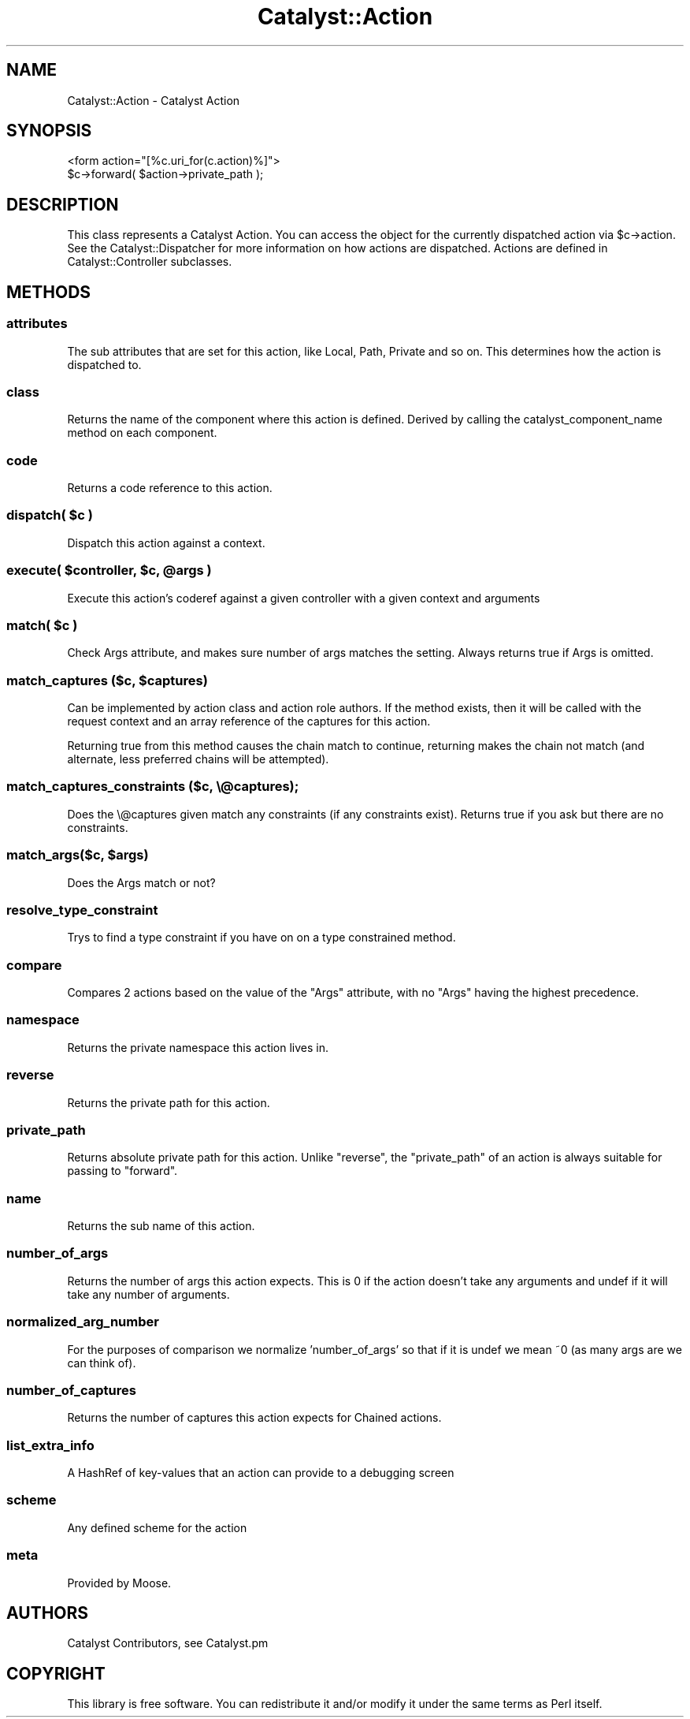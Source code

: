 .\" Automatically generated by Pod::Man 2.28 (Pod::Simple 3.28)
.\"
.\" Standard preamble:
.\" ========================================================================
.de Sp \" Vertical space (when we can't use .PP)
.if t .sp .5v
.if n .sp
..
.de Vb \" Begin verbatim text
.ft CW
.nf
.ne \\$1
..
.de Ve \" End verbatim text
.ft R
.fi
..
.\" Set up some character translations and predefined strings.  \*(-- will
.\" give an unbreakable dash, \*(PI will give pi, \*(L" will give a left
.\" double quote, and \*(R" will give a right double quote.  \*(C+ will
.\" give a nicer C++.  Capital omega is used to do unbreakable dashes and
.\" therefore won't be available.  \*(C` and \*(C' expand to `' in nroff,
.\" nothing in troff, for use with C<>.
.tr \(*W-
.ds C+ C\v'-.1v'\h'-1p'\s-2+\h'-1p'+\s0\v'.1v'\h'-1p'
.ie n \{\
.    ds -- \(*W-
.    ds PI pi
.    if (\n(.H=4u)&(1m=24u) .ds -- \(*W\h'-12u'\(*W\h'-12u'-\" diablo 10 pitch
.    if (\n(.H=4u)&(1m=20u) .ds -- \(*W\h'-12u'\(*W\h'-8u'-\"  diablo 12 pitch
.    ds L" ""
.    ds R" ""
.    ds C` ""
.    ds C' ""
'br\}
.el\{\
.    ds -- \|\(em\|
.    ds PI \(*p
.    ds L" ``
.    ds R" ''
.    ds C`
.    ds C'
'br\}
.\"
.\" Escape single quotes in literal strings from groff's Unicode transform.
.ie \n(.g .ds Aq \(aq
.el       .ds Aq '
.\"
.\" If the F register is turned on, we'll generate index entries on stderr for
.\" titles (.TH), headers (.SH), subsections (.SS), items (.Ip), and index
.\" entries marked with X<> in POD.  Of course, you'll have to process the
.\" output yourself in some meaningful fashion.
.\"
.\" Avoid warning from groff about undefined register 'F'.
.de IX
..
.nr rF 0
.if \n(.g .if rF .nr rF 1
.if (\n(rF:(\n(.g==0)) \{
.    if \nF \{
.        de IX
.        tm Index:\\$1\t\\n%\t"\\$2"
..
.        if !\nF==2 \{
.            nr % 0
.            nr F 2
.        \}
.    \}
.\}
.rr rF
.\" ========================================================================
.\"
.IX Title "Catalyst::Action 3"
.TH Catalyst::Action 3 "2015-09-04" "perl v5.20.2" "User Contributed Perl Documentation"
.\" For nroff, turn off justification.  Always turn off hyphenation; it makes
.\" way too many mistakes in technical documents.
.if n .ad l
.nh
.SH "NAME"
Catalyst::Action \- Catalyst Action
.SH "SYNOPSIS"
.IX Header "SYNOPSIS"
.Vb 1
\&    <form action="[%c.uri_for(c.action)%]">
\&
\&    $c\->forward( $action\->private_path );
.Ve
.SH "DESCRIPTION"
.IX Header "DESCRIPTION"
This class represents a Catalyst Action. You can access the object for the
currently dispatched action via \f(CW$c\fR\->action. See the Catalyst::Dispatcher
for more information on how actions are dispatched. Actions are defined in
Catalyst::Controller subclasses.
.SH "METHODS"
.IX Header "METHODS"
.SS "attributes"
.IX Subsection "attributes"
The sub attributes that are set for this action, like Local, Path, Private
and so on. This determines how the action is dispatched to.
.SS "class"
.IX Subsection "class"
Returns the name of the component where this action is defined.
Derived by calling the catalyst_component_name
method on each component.
.SS "code"
.IX Subsection "code"
Returns a code reference to this action.
.ie n .SS "dispatch( $c )"
.el .SS "dispatch( \f(CW$c\fP )"
.IX Subsection "dispatch( $c )"
Dispatch this action against a context.
.ie n .SS "execute( $controller, $c, @args )"
.el .SS "execute( \f(CW$controller\fP, \f(CW$c\fP, \f(CW@args\fP )"
.IX Subsection "execute( $controller, $c, @args )"
Execute this action's coderef against a given controller with a given
context and arguments
.ie n .SS "match( $c )"
.el .SS "match( \f(CW$c\fP )"
.IX Subsection "match( $c )"
Check Args attribute, and makes sure number of args matches the setting.
Always returns true if Args is omitted.
.ie n .SS "match_captures ($c, $captures)"
.el .SS "match_captures ($c, \f(CW$captures\fP)"
.IX Subsection "match_captures ($c, $captures)"
Can be implemented by action class and action role authors. If the method
exists, then it will be called with the request context and an array reference
of the captures for this action.
.PP
Returning true from this method causes the chain match to continue, returning
makes the chain not match (and alternate, less preferred chains will be attempted).
.SS "match_captures_constraints ($c, \e@captures);"
.IX Subsection "match_captures_constraints ($c, @captures);"
Does the \e@captures given match any constraints (if any constraints exist).  Returns
true if you ask but there are no constraints.
.ie n .SS "match_args($c, $args)"
.el .SS "match_args($c, \f(CW$args\fP)"
.IX Subsection "match_args($c, $args)"
Does the Args match or not?
.SS "resolve_type_constraint"
.IX Subsection "resolve_type_constraint"
Trys to find a type constraint if you have on on a type constrained method.
.SS "compare"
.IX Subsection "compare"
Compares 2 actions based on the value of the \f(CW\*(C`Args\*(C'\fR attribute, with no \f(CW\*(C`Args\*(C'\fR
having the highest precedence.
.SS "namespace"
.IX Subsection "namespace"
Returns the private namespace this action lives in.
.SS "reverse"
.IX Subsection "reverse"
Returns the private path for this action.
.SS "private_path"
.IX Subsection "private_path"
Returns absolute private path for this action. Unlike \f(CW\*(C`reverse\*(C'\fR, the
\&\f(CW\*(C`private_path\*(C'\fR of an action is always suitable for passing to \f(CW\*(C`forward\*(C'\fR.
.SS "name"
.IX Subsection "name"
Returns the sub name of this action.
.SS "number_of_args"
.IX Subsection "number_of_args"
Returns the number of args this action expects. This is 0 if the action doesn't
take any arguments and undef if it will take any number of arguments.
.SS "normalized_arg_number"
.IX Subsection "normalized_arg_number"
For the purposes of comparison we normalize 'number_of_args' so that if it is
undef we mean ~0 (as many args are we can think of).
.SS "number_of_captures"
.IX Subsection "number_of_captures"
Returns the number of captures this action expects for Chained actions.
.SS "list_extra_info"
.IX Subsection "list_extra_info"
A HashRef of key-values that an action can provide to a debugging screen
.SS "scheme"
.IX Subsection "scheme"
Any defined scheme for the action
.SS "meta"
.IX Subsection "meta"
Provided by Moose.
.SH "AUTHORS"
.IX Header "AUTHORS"
Catalyst Contributors, see Catalyst.pm
.SH "COPYRIGHT"
.IX Header "COPYRIGHT"
This library is free software. You can redistribute it and/or modify it under
the same terms as Perl itself.
